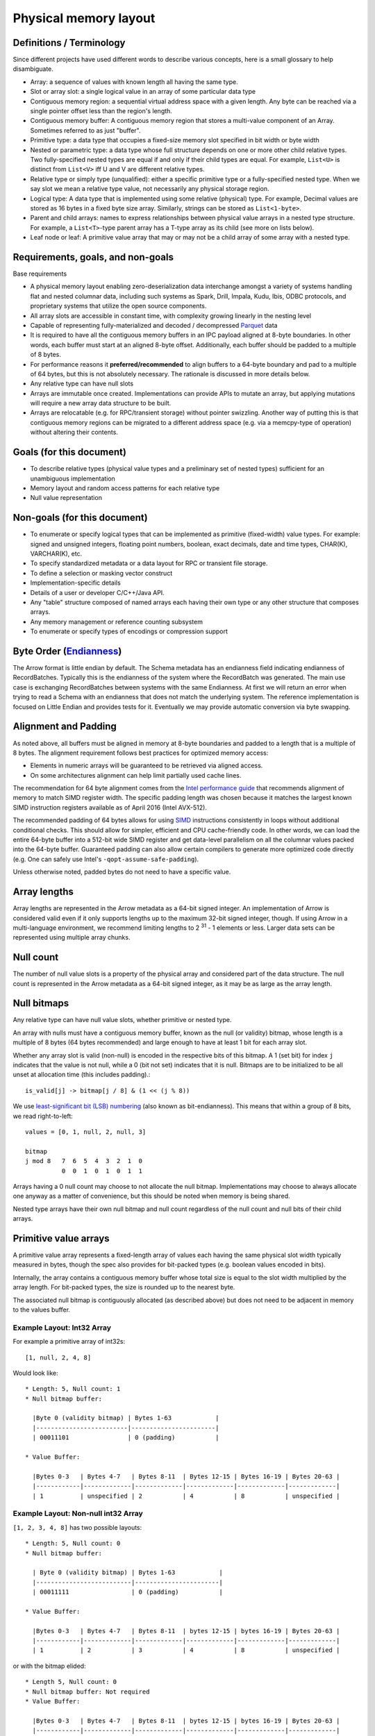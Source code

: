 .. Licensed to the Apache Software Foundation (ASF) under one
.. or more contributor license agreements.  See the NOTICE file
.. distributed with this work for additional information
.. regarding copyright ownership.  The ASF licenses this file
.. to you under the Apache License, Version 2.0 (the
.. "License"); you may not use this file except in compliance
.. with the License.  You may obtain a copy of the License at

..   http://www.apache.org/licenses/LICENSE-2.0

.. Unless required by applicable law or agreed to in writing,
.. software distributed under the License is distributed on an
.. "AS IS" BASIS, WITHOUT WARRANTIES OR CONDITIONS OF ANY
.. KIND, either express or implied.  See the License for the
.. specific language governing permissions and limitations
.. under the License.

Physical memory layout
======================

Definitions / Terminology
-------------------------

Since different projects have used different words to describe various
concepts, here is a small glossary to help disambiguate.

* Array: a sequence of values with known length all having the same type.
* Slot or array slot: a single logical value in an array of some particular data type
* Contiguous memory region: a sequential virtual address space with a given
  length. Any byte can be reached via a single pointer offset less than the
  region's length.
* Contiguous memory buffer: A contiguous memory region that stores
  a multi-value component of an Array.  Sometimes referred to as just "buffer".
* Primitive type: a data type that occupies a fixed-size memory slot specified
  in bit width or byte width
* Nested or parametric type: a data type whose full structure depends on one or
  more other child relative types. Two fully-specified nested types are equal
  if and only if their child types are equal. For example, ``List<U>`` is distinct
  from ``List<V>`` iff U and V are different relative types.
* Relative type or simply type (unqualified): either a specific primitive type
  or a fully-specified nested type. When we say slot we mean a relative type
  value, not necessarily any physical storage region.
* Logical type: A data type that is implemented using some relative (physical)
  type. For example, Decimal values are stored as 16 bytes in a fixed byte
  size array. Similarly, strings can be stored as ``List<1-byte>``.
* Parent and child arrays: names to express relationships between physical
  value arrays in a nested type structure. For example, a ``List<T>``-type parent
  array has a T-type array as its child (see more on lists below).
* Leaf node or leaf: A primitive value array that may or may not be a child
  array of some array with a nested type.

Requirements, goals, and non-goals
----------------------------------

Base requirements

* A physical memory layout enabling zero-deserialization data interchange
  amongst a variety of systems handling flat and nested columnar data, including
  such systems as Spark, Drill, Impala, Kudu, Ibis, ODBC protocols, and
  proprietary systems that utilize the open source components.
* All array slots are accessible in constant time, with complexity growing
  linearly in the nesting level
* Capable of representing fully-materialized and decoded / decompressed `Parquet`_
  data
* It is required to have all the contiguous memory buffers in an IPC payload
  aligned at 8-byte boundaries. In other words, each buffer must start at
  an aligned 8-byte offset. Additionally, each buffer should be padded to a multiple
  of 8 bytes.
* For performance reasons it **preferred/recommended** to align buffers to a 
  64-byte boundary and pad to a multiple of 64 bytes, but this is not absolutely 
  necessary.  The rationale is discussed in more details below.
* Any relative type can have null slots
* Arrays are immutable once created. Implementations can provide APIs to mutate
  an array, but applying mutations will require a new array data structure to
  be built.
* Arrays are relocatable (e.g. for RPC/transient storage) without pointer
  swizzling. Another way of putting this is that contiguous memory regions can
  be migrated to a different address space (e.g. via a memcpy-type of
  operation) without altering their contents.

Goals (for this document)
-------------------------

* To describe relative types (physical value types and a preliminary set of
  nested types) sufficient for an unambiguous implementation
* Memory layout and random access patterns for each relative type
* Null value representation

Non-goals (for this document)
-----------------------------

* To enumerate or specify logical types that can be implemented as primitive
  (fixed-width) value types. For example: signed and unsigned integers,
  floating point numbers, boolean, exact decimals, date and time types,
  CHAR(K), VARCHAR(K), etc.
* To specify standardized metadata or a data layout for RPC or transient file
  storage.
* To define a selection or masking vector construct
* Implementation-specific details
* Details of a user or developer C/C++/Java API.
* Any "table" structure composed of named arrays each having their own type or
  any other structure that composes arrays.
* Any memory management or reference counting subsystem
* To enumerate or specify types of encodings or compression support

Byte Order (`Endianness`_)
---------------------------

The Arrow format is little endian by default.
The Schema metadata has an endianness field indicating endianness of RecordBatches.
Typically this is the endianness of the system where the RecordBatch was generated.
The main use case is exchanging RecordBatches between systems with the same Endianness.
At first we will return an error when trying to read a Schema with an endianness
that does not match the underlying system. The reference implementation is focused on
Little Endian and provides tests for it. Eventually we may provide automatic conversion
via byte swapping.

Alignment and Padding
---------------------

As noted above, all buffers must be aligned in memory at 8-byte boundaries and padded
to a length that is a multiple of 8 bytes.  The alignment requirement follows best
practices for optimized memory access:

* Elements in numeric arrays will be guaranteed to be retrieved via aligned access.
* On some architectures alignment can help limit partially used cache lines.

The recommendation for 64 byte alignment comes from the `Intel performance guide`_
that recommends alignment of memory to match SIMD register width.
The specific padding length was chosen because it matches the largest known
SIMD instruction registers available as of April 2016 (Intel AVX-512).

The recommended padding of 64 bytes allows for using `SIMD`_ instructions
consistently in loops without additional conditional checks.
This should allow for simpler, efficient and CPU cache-friendly code.
In other
words, we can load the entire 64-byte buffer into a 512-bit wide SIMD register
and get data-level parallelism on all the columnar values packed into the 64-byte
buffer. Guaranteed padding can also allow certain compilers
to generate more optimized code directly (e.g. One can safely use Intel's
``-qopt-assume-safe-padding``).

Unless otherwise noted, padded bytes do not need to have a specific value.

Array lengths
-------------

Array lengths are represented in the Arrow metadata as a 64-bit signed
integer. An implementation of Arrow is considered valid even if it only
supports lengths up to the maximum 32-bit signed integer, though. If using
Arrow in a multi-language environment, we recommend limiting lengths to
2 :sup:`31` - 1 elements or less. Larger data sets can be represented using
multiple array chunks.

Null count
----------

The number of null value slots is a property of the physical array and
considered part of the data structure. The null count is represented in the
Arrow metadata as a 64-bit signed integer, as it may be as large as the array
length.

Null bitmaps
------------

Any relative type can have null value slots, whether primitive or nested type.

An array with nulls must have a contiguous memory buffer, known as the null (or
validity) bitmap, whose length is a multiple of 8 bytes (64 bytes recommended)
and large enough to have at least 1 bit for each array slot.

Whether any array slot is valid (non-null) is encoded in the respective bits of
this bitmap. A 1 (set bit) for index ``j`` indicates that the value is not null,
while a 0 (bit not set) indicates that it is null. Bitmaps are to be
initialized to be all unset at allocation time (this includes padding).::

    is_valid[j] -> bitmap[j / 8] & (1 << (j % 8))

We use `least-significant bit (LSB) numbering`_ (also known as
bit-endianness). This means that within a group of 8 bits, we read
right-to-left: ::

    values = [0, 1, null, 2, null, 3]

    bitmap
    j mod 8   7  6  5  4  3  2  1  0
              0  0  1  0  1  0  1  1

Arrays having a 0 null count may choose to not allocate the null
bitmap. Implementations may choose to always allocate one anyway as a matter of
convenience, but this should be noted when memory is being shared.

Nested type arrays have their own null bitmap and null count regardless of
the null count and null bits of their child arrays.

Primitive value arrays
----------------------

A primitive value array represents a fixed-length array of values each having
the same physical slot width typically measured in bytes, though the spec also
provides for bit-packed types (e.g. boolean values encoded in bits).

Internally, the array contains a contiguous memory buffer whose total size is
equal to the slot width multiplied by the array length. For bit-packed types,
the size is rounded up to the nearest byte.

The associated null bitmap is contiguously allocated (as described above) but
does not need to be adjacent in memory to the values buffer.


Example Layout: Int32 Array
~~~~~~~~~~~~~~~~~~~~~~~~~~~

For example a primitive array of int32s: ::

    [1, null, 2, 4, 8]

Would look like: ::

    * Length: 5, Null count: 1
    * Null bitmap buffer:

      |Byte 0 (validity bitmap) | Bytes 1-63            |
      |-------------------------|-----------------------|
      | 00011101                | 0 (padding)           |

    * Value Buffer:

      |Bytes 0-3   | Bytes 4-7   | Bytes 8-11  | Bytes 12-15 | Bytes 16-19 | Bytes 20-63 |
      |------------|-------------|-------------|-------------|-------------|-------------|
      | 1          | unspecified | 2           | 4           | 8           | unspecified |

Example Layout: Non-null int32 Array
~~~~~~~~~~~~~~~~~~~~~~~~~~~~~~~~~~~~

``[1, 2, 3, 4, 8]`` has two possible layouts: ::

    * Length: 5, Null count: 0
    * Null bitmap buffer:

      | Byte 0 (validity bitmap) | Bytes 1-63            |
      |--------------------------|-----------------------|
      | 00011111                 | 0 (padding)           |

    * Value Buffer:

      |Bytes 0-3   | Bytes 4-7   | Bytes 8-11  | bytes 12-15 | bytes 16-19 | Bytes 20-63 |
      |------------|-------------|-------------|-------------|-------------|-------------|
      | 1          | 2           | 3           | 4           | 8           | unspecified |

or with the bitmap elided: ::

    * Length 5, Null count: 0
    * Null bitmap buffer: Not required
    * Value Buffer:

      |Bytes 0-3   | Bytes 4-7   | Bytes 8-11  | bytes 12-15 | bytes 16-19 | Bytes 20-63 |
      |------------|-------------|-------------|-------------|-------------|-------------|
      | 1          | 2           | 3           | 4           | 8           | unspecified |

List type
---------

List is a nested type in which each array slot contains a variable-size
sequence of values all having the same relative type (heterogeneity can be
achieved through unions, described later).

A list type is specified like ``List<T>``, where ``T`` is any relative type
(primitive or nested).

A list-array is represented by the combination of the following:

* A values array, a child array of type T. T may also be a nested type.
* An offsets buffer containing 32-bit signed integers with length equal to the
  length of the top-level array plus one. Note that this limits the size of the
  values array to 2 :sup:`31` -1.

The offsets array encodes a start position in the values array, and the length
of the value in each slot is computed using the first difference with the next
element in the offsets array. For example, the position and length of slot j is
computed as: ::

    slot_position = offsets[j]
    slot_length = offsets[j + 1] - offsets[j]  // (for 0 <= j < length)

The first value in the offsets array is 0, and the last element is the length
of the values array.

Example Layout: ``List<Char>`` Array
~~~~~~~~~~~~~~~~~~~~~~~~~~~~~~~~~~~~

Let's consider an example, the type ``List<Char>``, where Char is a 1-byte
logical type.

For an array of length 4 with respective values: ::

    [['j', 'o', 'e'], null, ['m', 'a', 'r', 'k'], []]

will have the following representation: ::

    * Length: 4, Null count: 1
    * Null bitmap buffer:

      | Byte 0 (validity bitmap) | Bytes 1-63            |
      |--------------------------|-----------------------|
      | 00001101                 | 0 (padding)           |

    * Offsets buffer (int32)

      | Bytes 0-3  | Bytes 4-7   | Bytes 8-11  | Bytes 12-15 | Bytes 16-19 | Bytes 20-63 |
      |------------|-------------|-------------|-------------|-------------|-------------|
      | 0          | 3           | 3           | 7           | 7           | unspecified |

    * Values array (char array):
      * Length: 7,  Null count: 0
      * Null bitmap buffer: Not required

        | Bytes 0-6  | Bytes 7-63  |
        |------------|-------------|
        | joemark    | unspecified |

Example Layout: ``List<List<byte>>``
~~~~~~~~~~~~~~~~~~~~~~~~~~~~~~~~~~~~~

``[[[1, 2], [3, 4]], [[5, 6, 7], null, [8]], [[9, 10]]]``

will be represented as follows: ::

    * Length 3
    * Nulls count: 0
    * Null bitmap buffer: Not required
    * Offsets buffer (int32)

      | Bytes 0-3  | Bytes 4-7  | Bytes 8-11 | Bytes 12-15 | Bytes 16-63 |
      |------------|------------|------------|-------------|-------------|
      | 0          |  2         |  5         |  6          | unspecified |

    * Values array (`List<byte>`)
      * Length: 6, Null count: 1
      * Null bitmap buffer:

        | Byte 0 (validity bitmap) | Bytes 1-63  |
        |--------------------------|-------------|
        | 00110111                 | 0 (padding) |

      * Offsets buffer (int32)

        | Bytes 0-27           | Bytes 28-63 |
        |----------------------|-------------|
        | 0, 2, 4, 7, 7, 8, 10 | unspecified |

      * Values array (bytes):
        * Length: 10, Null count: 0
        * Null bitmap buffer: Not required

          | Bytes 0-9                     | Bytes 10-63 |
          |-------------------------------|-------------|
          | 1, 2, 3, 4, 5, 6, 7, 8, 9, 10 | unspecified |

Note that while the inner offsets buffer encodes the start position in the inner values array, the outer offsets buffer encodes the start position of corresponding outer element in the inner offsets buffer.

Fixed Size List type
--------------------

Fixed Size List is a nested type in which each array slot contains a fixed-size
sequence of values all having the same relative type (heterogeneity can be
achieved through unions, described later).

A fixed size list type is specified like ``FixedSizeList<T>[N]``, where ``T`` is
any relative type (primitive or nested) and ``N`` is a 32-bit signed integer
representing the length of the lists.

A fixed size list array is represented by a values array, which is a child array of
type T. T may also be a nested type. The value in slot ``j`` of a fixed size list
array is stored in an ``N``-long slice of the values array, starting at an offset of
``j * N``.

Example Layout: ``FixedSizeList<byte>[4]`` Array
~~~~~~~~~~~~~~~~~~~~~~~~~~~~~~~~~~~~~~~~~~~~~~~~

Let's consider an example, the type ``FixedSizeList<byte>[4]``.

For an array of length 4 with respective values: ::

    [[192, 168, 0, 12], null, [192, 168, 0, 25], [192, 168, 0, 1]]

will have the following representation: ::

    * Length: 4, Null count: 1
    * Null bitmap buffer:

      | Byte 0 (validity bitmap) | Bytes 1-63            |
      |--------------------------|-----------------------|
      | 00001101                 | 0 (padding)           |

    * Values array (byte array):
      * Length: 16,  Null count: 0
      * Null bitmap buffer: Not required

        | Bytes 0-3       | Bytes 4-7   | Bytes 8-15                      |
        |-----------------|-------------|---------------------------------|
        | 192, 168, 0, 12 | unspecified | 192, 168, 0, 25, 192, 168, 0, 1 |


Struct type
-----------

A struct is a nested type parameterized by an ordered sequence of relative
types (which can all be distinct), called its fields.

Typically the fields have names, but the names and their types are part of the
type metadata, not the physical memory layout.

A struct array does not have any additional allocated physical storage for its values.
A struct array must still have an allocated null bitmap, if it has one or more null values.

Physically, a struct type has one child array for each field. The child arrays are independent and need not be adjacent to each other in memory.

For example, the struct (field names shown here as strings for illustration
purposes)::

    Struct <
      name: String (= List<char>),
      age: Int32
    >

has two child arrays, one ``List<char>`` array (layout as above) and one 4-byte
primitive value array having ``Int32`` logical type.

Example Layout: ``Struct<List<char>, Int32>``
~~~~~~~~~~~~~~~~~~~~~~~~~~~~~~~~~~~~~~~~~~~~~

The layout for ``[{'joe', 1}, {null, 2}, null, {'mark', 4}]`` would be: ::

    * Length: 4, Null count: 1
    * Null bitmap buffer:

      |Byte 0 (validity bitmap) | Bytes 1-63            |
      |-------------------------|-----------------------|
      | 00001011                | 0 (padding)           |

    * Children arrays:
      * field-0 array (`List<char>`):
        * Length: 4, Null count: 2
        * Null bitmap buffer:

          | Byte 0 (validity bitmap) | Bytes 1-63            |
          |--------------------------|-----------------------|
          | 00001001                 | 0 (padding)           |

        * Offsets buffer:

          | Bytes 0-19     |
          |----------------|
          | 0, 3, 3, 3, 7  |

         * Values array:
            * Length: 7, Null count: 0
            * Null bitmap buffer: Not required

            * Value buffer:

              | Bytes 0-6      |
              |----------------|
              | joemark        |

      * field-1 array (int32 array):
        * Length: 4, Null count: 1
        * Null bitmap buffer:

          | Byte 0 (validity bitmap) | Bytes 1-63            |
          |--------------------------|-----------------------|
          | 00001011                 | 0 (padding)           |

        * Value Buffer:

          |Bytes 0-3   | Bytes 4-7   | Bytes 8-11  | Bytes 12-15 | Bytes 16-63 |
          |------------|-------------|-------------|-------------|-------------|
          | 1          | 2           | unspecified | 4           | unspecified |

While a struct does not have physical storage for each of its semantic slots
(i.e. each scalar C-like struct), an entire struct slot can be set to null via
the null bitmap. Any of the child field arrays can have null values according
to their respective independent null bitmaps.
This implies that for a particular struct slot the null bitmap for the struct
array might indicate a null slot when one or more of its child arrays has a
non-null value in their corresponding slot.  When reading the struct array the
parent null bitmap is authoritative.
This is illustrated in the example above, the child arrays have valid entries
for the null struct but are 'hidden' from the consumer by the parent array's
null bitmap.  However, when treated independently corresponding
values of the children array will be non-null.


Map type
--------

Map is a nested type in which each array slot contains a variable size sequence
of key value pairs.

A map type is specified like ``Map<K, V>``, where ``K`` and ``V`` are
any relative type (primitive or nested) and represent the key and value types
respectively.

A map array is represented by the combination of the following:

* A child array (of type ``Struct<K, V>``) containing key value pairs. This has
  child arrays:
  * A keys array of type ``K``. This array may not contain nulls.
  * A values array of type ``V``.
* An offsets buffer containing 32-bit signed integers with length equal to the
  length of the top-level array plus one. Note that this limits the size of the
  child arrays to 2 :sup:`31` -1.

The offsets array encodes a start position in the child arrays, and the length
of the map in each slot is computed using the first difference with the next
element in the offsets array. (Equivalent offsets layout to ``List<T>``).
Each slice of the child arrays delimited by the offsets array represent a set
of key value pairs in the corresponding slot of the parent map array.

Example Layout: ``Map<K, V>`` Array
~~~~~~~~~~~~~~~~~~~~~~~~~~~~~~~~~~~

Let's consider an example, the type ``Map<String, Int32>``.

For an array of length 4 with respective values: ::

    [{'joe': 0}, null, {'mark': null, 'cap': 8}, {}]

will have the following representation: ::

    * Length: 4, Null count: 1
    * Null bitmap buffer:

      | Byte 0 (validity bitmap) | Bytes 1-63            |
      |--------------------------|-----------------------|
      | 00001101                 | 0 (padding)           |

    * Offsets buffer (int32):

      | Bytes 0-19     |
      |----------------|
      | 0, 1, 1, 3, 3  |

    * 'pairs' array (`Struct<String, Int32>`):
      * Length: 3, Null count: 0
      * Null bitmap buffer: Not required

      * 'key' array (`String`):
        * Length: 3, Null count: 0
        * Null bitmap buffer: Not required
        * Offsets buffer (int32):

          | Bytes 0-15   |
          |--------------|
          | 0, 3, 7, 10  |

         * Values buffer:

          | Bytes 0-10     |
          |----------------|
          | joemarkcap     |

      * 'values' array (`Int32`):
        * Length: 3, Null count: 1
        * Null bitmap buffer:

          | Byte 0 (validity bitmap) | Bytes 1-63            |
          |--------------------------|-----------------------|
          | 00000101                 | 0 (padding)           |

        * Value Buffer (int32):

          | Bytes 0-3   | Bytes 4-7   | Bytes 8-11  |
          |-------------|-------------|-------------|
          |  0          | unspecified |  8          |


Dense union type
----------------

A dense union is semantically similar to a struct, and contains an ordered
sequence of relative types. While a struct contains multiple arrays, a union is
semantically a single array in which each slot can have a different type.

The union types may be named, but like structs this will be a matter of the
metadata and will not affect the physical memory layout.

We define two distinct union types that are optimized for different use
cases. This first, the dense union, represents a mixed-type array with 5 bytes
of overhead for each value. Its physical layout is as follows:

* One child array for each relative type
* Types buffer: A buffer of 8-bit signed integers, enumerated from 0 corresponding
  to each type.  A union with more then 127 possible types can be modeled as a
  union of unions.
* Offsets buffer: A buffer of signed int32 values indicating the relative offset
  into the respective child array for the type in a given slot. The respective
  offsets for each child value array must be in order / increasing.

Critically, the dense union allows for minimal overhead in the ubiquitous
union-of-structs with non-overlapping-fields use case (``Union<s1: Struct1, s2:
Struct2, s3: Struct3, ...>``)

Example Layout: Dense union
~~~~~~~~~~~~~~~~~~~~~~~~~~~

An example layout for logical union of:
``Union<f: float, i: int32>`` having the values:
``[{f=1.2}, null, {f=3.4}, {i=5}]``::

    * Length: 4, Null count: 1
    * Null bitmap buffer:
      |Byte 0 (validity bitmap) | Bytes 1-63            |
      |-------------------------|-----------------------|
      |00001101                 | 0 (padding)           |

    * Types buffer:

      |Byte 0   | Byte 1      | Byte 2   | Byte 3   | Bytes 4-63  |
      |---------|-------------|----------|----------|-------------|
      | 0       | unspecified | 0        | 1        | unspecified |

    * Offset buffer:

      |Byte 0-3 | Byte 4-7    | Byte 8-11 | Byte 12-15 | Bytes 16-63 |
      |---------|-------------|-----------|------------|-------------|
      | 0       | unspecified | 1         | 0          | unspecified |

    * Children arrays:
      * Field-0 array (f: float):
        * Length: 2, nulls: 0
        * Null bitmap buffer: Not required

        * Value Buffer:

          | Bytes 0-7 | Bytes 8-63  |
          |-----------|-------------|
          | 1.2, 3.4  | unspecified |


      * Field-1 array (i: int32):
        * Length: 1, nulls: 0
        * Null bitmap buffer: Not required

        * Value Buffer:

          | Bytes 0-3 | Bytes 4-63  |
          |-----------|-------------|
          | 5         | unspecified |

Sparse union type
-----------------

A sparse union has the same structure as a dense union, with the omission of
the offsets array. In this case, the child arrays are each equal in length to
the length of the union.

While a sparse union may use significantly more space compared with a dense
union, it has some advantages that may be desirable in certain use cases:

* A sparse union is more amenable to vectorized expression evaluation in some use cases.
* Equal-length arrays can be interpreted as a union by only defining the types array.

Example layout: ``SparseUnion<u0: Int32, u1: Float, u2: List<Char>>``
~~~~~~~~~~~~~~~~~~~~~~~~~~~~~~~~~~~~~~~~~~~~~~~~~~~~~~~~~~~~~~~~~~~~~

For the union array: ::

    [{u0=5}, {u1=1.2}, {u2='joe'}, {u1=3.4}, {u0=4}, {u2='mark'}]

will have the following layout: ::

    * Length: 6, Null count: 0
    * Null bitmap buffer: Not required

    * Types buffer:

     | Byte 0     | Byte 1      | Byte 2      | Byte 3      | Byte 4      | Byte 5       | Bytes  6-63           |
     |------------|-------------|-------------|-------------|-------------|--------------|-----------------------|
     | 0          | 1           | 2           | 1           | 0           | 2            | unspecified (padding) |

    * Children arrays:

      * u0 (Int32):
        * Length: 6, Null count: 4
        * Null bitmap buffer:

          |Byte 0 (validity bitmap) | Bytes 1-63            |
          |-------------------------|-----------------------|
          |00010001                 | 0 (padding)           |

        * Value buffer:

          |Bytes 0-3   | Bytes 4-7   | Bytes 8-11  | Bytes 12-15 | Bytes 16-19 | Bytes 20-23  | Bytes 24-63           |
          |------------|-------------|-------------|-------------|-------------|--------------|-----------------------|
          | 5          | unspecified | unspecified | unspecified | 4           |  unspecified | unspecified (padding) |

      * u1 (float):
        * Length: 6, Null count: 4
        * Null bitmap buffer:

          |Byte 0 (validity bitmap) | Bytes 1-63            |
          |-------------------------|-----------------------|
          | 00001010                | 0 (padding)           |

        * Value buffer:

          |Bytes 0-3    | Bytes 4-7   | Bytes 8-11  | Bytes 12-15 | Bytes 16-19 | Bytes 20-23  | Bytes 24-63           |
          |-------------|-------------|-------------|-------------|-------------|--------------|-----------------------|
          | unspecified |  1.2        | unspecified | 3.4         | unspecified |  unspecified | unspecified (padding) |

      * u2 (`List<char>`)
        * Length: 6, Null count: 4
        * Null bitmap buffer:

          | Byte 0 (validity bitmap) | Bytes 1-63            |
          |--------------------------|-----------------------|
          | 00100100                 | 0 (padding)           |

        * Offsets buffer (int32)

          | Bytes 0-3  | Bytes 4-7   | Bytes 8-11  | Bytes 12-15 | Bytes 16-19 | Bytes 20-23 | Bytes 24-27 | Bytes 28-63 |
          |------------|-------------|-------------|-------------|-------------|-------------|-------------|-------------|
          | 0          | 0           | 0           | 3           | 3           | 3           | 7           | unspecified |

        * Values array (char array):
          * Length: 7,  Null count: 0
          * Null bitmap buffer: Not required

            | Bytes 0-6  | Bytes 7-63            |
            |------------|-----------------------|
            | joemark    | unspecified (padding) |

Note that nested types in a sparse union must be internally consistent
(e.g. see the List in the diagram), i.e. random access at any index j
on any child array will not cause an error.
In other words, the array for the nested type must be valid if it is
reinterpreted as a non-nested array.

Similar to structs, a particular child array may have a non-null slot
even if the null bitmap of the parent union array indicates the slot is
null.  Additionally, a child array may have a non-null slot even if
the types array indicates that a slot contains a different type at the index.

Dictionary encoding
-------------------

When a field is dictionary encoded, the values are represented by an array of
signed integers representing the index of the value in the dictionary.
The Dictionary is received as one or more DictionaryBatches with the id
referenced by a dictionary attribute defined in the metadata (Message.fbs)
in the Field table.  The dictionary has the same layout as the type of the
field would dictate. Each entry in the dictionary can be accessed by its
index in the DictionaryBatches.  When a Schema references a Dictionary id,
it must send at least one DictionaryBatch for this id.

As an example, you could have the following data: ::

    type: List<String>

    [
     ['a', 'b'],
     ['a', 'b'],
     ['a', 'b'],
     ['c', 'd', 'e'],
     ['c', 'd', 'e'],
     ['c', 'd', 'e'],
     ['c', 'd', 'e'],
     ['a', 'b']
    ]

In dictionary-encoded form, this could appear as: ::

    data List<String> (dictionary-encoded, dictionary id i)
       type: Int32
       values:
       [0, 0, 0, 1, 1, 1, 0]

    dictionary i
       type: List<String>
       values:
       [
        ['a', 'b'],
        ['c', 'd', 'e'],
       ]

References
----------

Apache Drill Documentation - `Value Vectors`_

.. _least-significant bit (LSB) numbering: https://en.wikipedia.org/wiki/Bit_numbering
.. _Intel performance guide: https://software.intel.com/en-us/articles/practical-intel-avx-optimization-on-2nd-generation-intel-core-processors
.. _Endianness: https://en.wikipedia.org/wiki/Endianness
.. _SIMD: https://software.intel.com/en-us/cpp-compiler-developer-guide-and-reference-introduction-to-the-simd-data-layout-templates
.. _Parquet: https://parquet.apache.org/documentation/latest/
.. _Value Vectors: https://drill.apache.org/docs/value-vectors/
